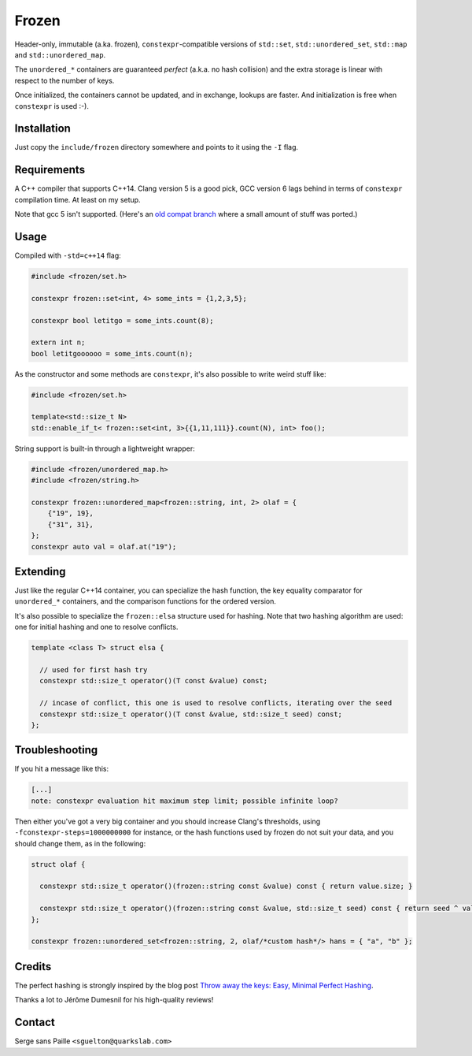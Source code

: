 Frozen
######

.. image:: https://travis-ci.org/serge-sans-paille/frozen.svg?branch=master
   :target: https://travis-ci.org/serge-sans-paille/frozen

Header-only, immutable (a.ka. frozen), ``constexpr``-compatible versions of
``std::set``, ``std::unordered_set``, ``std::map`` and ``std::unordered_map``.

The ``unordered_*`` containers are guaranteed *perfect* (a.k.a. no hash
collision) and the extra storage is linear with respect to the number of keys.

Once initialized, the containers cannot be updated, and in exchange, lookups
are faster. And initialization is free when ``constexpr`` is used :-).


Installation
------------

Just copy the ``include/frozen`` directory somewhere and points to it using the ``-I`` flag.

Requirements
------------

A C++ compiler that supports C++14. Clang version 5 is a good pick, GCC version
6 lags behind in terms of ``constexpr`` compilation time. At least on my setup.

Note that gcc 5 isn't supported. (Here's an `old compat branch`_ where a small amount of stuff was ported.)

.. _old compat branch: https://github.com/cbeck88/frozen/tree/gcc5-support

Usage
-----

Compiled with ``-std=c++14`` flag:

.. code:: C++

    #include <frozen/set.h>

    constexpr frozen::set<int, 4> some_ints = {1,2,3,5};

    constexpr bool letitgo = some_ints.count(8);

    extern int n;
    bool letitgoooooo = some_ints.count(n);


As the constructor and some methods are ``constexpr``, it's also possible to write weird stuff like:

.. code:: C++

    #include <frozen/set.h>

    template<std::size_t N>
    std::enable_if_t< frozen::set<int, 3>{{1,11,111}}.count(N), int> foo();

String support is built-in through a lightweight wrapper:

.. code:: C++

    #include <frozen/unordered_map.h>
    #include <frozen/string.h>

    constexpr frozen::unordered_map<frozen::string, int, 2> olaf = {
        {"19", 19},
        {"31", 31},
    };
    constexpr auto val = olaf.at("19");

Extending
---------

Just like the regular C++14 container, you can specialize the hash function,
the key equality comparator for ``unordered_*`` containers, and the comparison
functions for the ordered version.

It's also possible to specialize the ``frozen::elsa`` structure used for
hashing. Note that two hashing algorithm are used: one for initial hashing and
one to resolve conflicts.

.. code:: C++

    template <class T> struct elsa {

      // used for first hash try
      constexpr std::size_t operator()(T const &value) const;

      // incase of conflict, this one is used to resolve conflicts, iterating over the seed
      constexpr std::size_t operator()(T const &value, std::size_t seed) const;
    };

Troubleshooting
---------------

If you hit a message like this:

.. code:: none

    [...]
    note: constexpr evaluation hit maximum step limit; possible infinite loop?

Then either you've got a very big container and you should increase Clang's
thresholds, using ``-fconstexpr-steps=1000000000`` for instance, or the hash
functions used by frozen do not suit your data, and you should change them, as
in the following:

.. code:: c++

    struct olaf {

      constexpr std::size_t operator()(frozen::string const &value) const { return value.size; }

      constexpr std::size_t operator()(frozen::string const &value, std::size_t seed) const { return seed ^ value[0];}
    };

    constexpr frozen::unordered_set<frozen::string, 2, olaf/*custom hash*/> hans = { "a", "b" };

Credits
-------

The perfect hashing is strongly inspired by the blog post `Throw away the keys:
Easy, Minimal Perfect Hashing <http://stevehanov.ca/blog/index.php?id=119>`_.

Thanks a lot to Jérôme Dumesnil for his high-quality reviews!

Contact
-------

Serge sans Paille ``<sguelton@quarkslab.com>``

